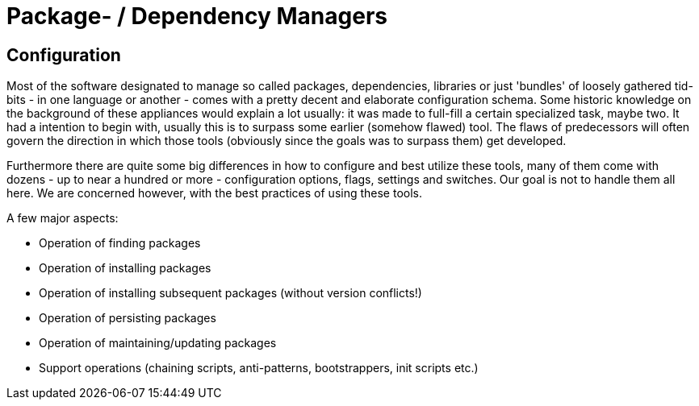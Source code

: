 
= Package- / Dependency Managers

== Configuration

Most of the software designated to manage so called packages, dependencies, libraries or just 'bundles' of loosely gathered tid-bits - in one language or another - comes with a pretty decent and elaborate configuration schema. Some historic knowledge on the background of these appliances would explain a lot usually: it was made to full-fill a certain specialized task, maybe two. It had a intention to begin with, usually this is to surpass some earlier (somehow flawed) tool. The flaws of predecessors will often govern the direction in which those tools (obviously since the goals was to surpass them) get developed.

Furthermore there are quite some big differences in how to configure and best utilize these tools, many of them come with dozens - up to near a hundred or more - configuration options, flags, settings and switches. Our goal is not to handle them all here. We are concerned however, with the best practices of using these tools.

A few major aspects:

- Operation of finding packages
- Operation of installing packages
- Operation of installing subsequent packages (without version conflicts!)
- Operation of persisting packages
- Operation of maintaining/updating packages

- Support operations (chaining scripts, anti-patterns, bootstrappers, init scripts etc.)
